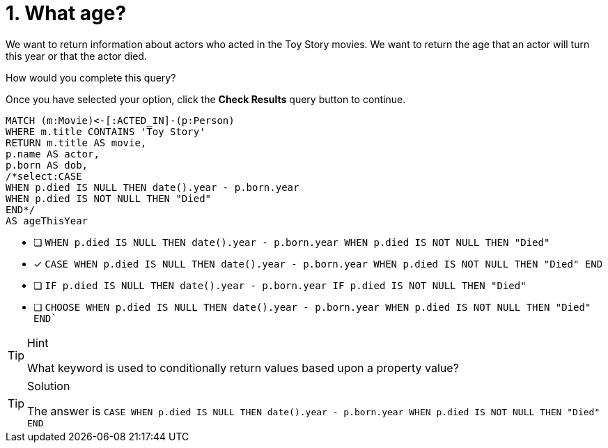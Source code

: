 [.question.select-in-source]
= 1. What age?

We want to return information about actors who acted in the Toy Story movies.
We want to return the age that an actor will turn this year or that the actor died.

How would you complete this query?

Once you have selected your option, click the **Check Results** query button to continue.

[source,cypher,role=nocopy noplay]
----
MATCH (m:Movie)<-[:ACTED_IN]-(p:Person)
WHERE m.title CONTAINS 'Toy Story'
RETURN m.title AS movie,
p.name AS actor,
p.born AS dob,
/*select:CASE
WHEN p.died IS NULL THEN date().year - p.born.year
WHEN p.died IS NOT NULL THEN "Died"
END*/
AS ageThisYear
----


* [ ] `WHEN p.died IS NULL THEN date().year - p.born.year WHEN p.died IS NOT NULL THEN "Died"`
* [x] `CASE WHEN p.died IS NULL THEN date().year - p.born.year WHEN p.died IS NOT NULL THEN "Died"  END`
* [ ] `IF p.died IS NULL THEN date().year - p.born.year IF p.died IS NOT NULL THEN "Died"`
* [ ] `CHOOSE WHEN p.died IS NULL THEN date().year - p.born.year WHEN p.died IS NOT NULL THEN "Died"  END``

[TIP,role=hint]
.Hint
====
What keyword is used to conditionally return values based upon a property value?
====

[TIP,role=solution]
.Solution
====
The answer is `CASE WHEN p.died IS NULL THEN date().year - p.born.year WHEN p.died IS NOT NULL THEN "Died"  END`
====
